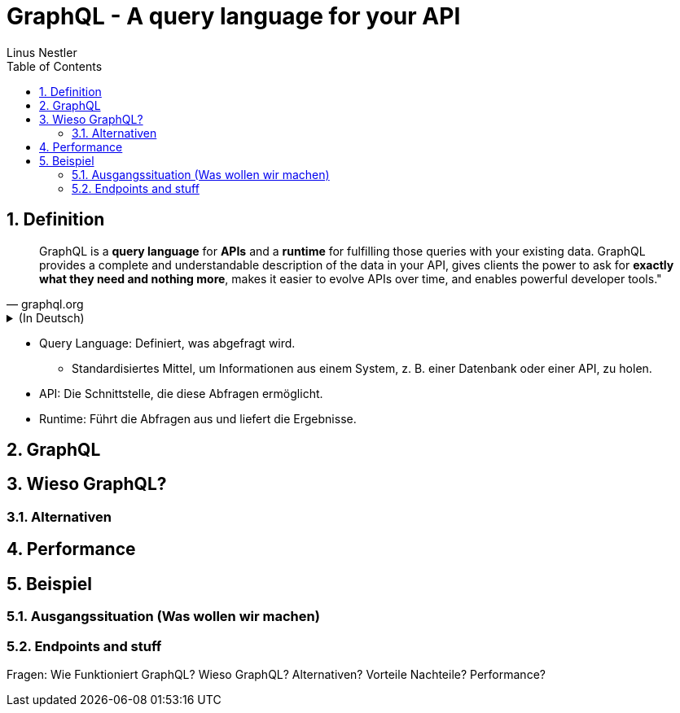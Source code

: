 = GraphQL - A query language for your API
:sectnums:
:author: Linus Nestler
:toc: left
:source-highlighter: rouge
:icons:font

== Definition

[quote, graphql.org]
____
GraphQL is a *query language* for *APIs* and a *runtime* for fulfilling those queries with your existing data. GraphQL provides a complete and understandable description of the data in your API, gives clients the power to ask for *exactly what they need and nothing more*, makes it easier to evolve APIs over time, and enables powerful developer tools."
____

.(In Deutsch)
[%collapsible]
====
[quote, graphql.org]
____
GraphQL ist eine *Abfragesprache* für *APIs* und eine *Laufzeitumgebung* zur Ausführung dieser Abfragen mit Ihren vorhandenen Daten. GraphQL bietet eine vollständige und verständliche Beschreibung der Daten in Ihrer API, gibt den Clients die Möglichkeit, genau das abzufragen, *was sie benötigen, und nichts darüber hinaus*. Es erleichtert die Weiterentwicklung von APIs im Laufe der Zeit und ermöglicht den Einsatz leistungsstarker Entwickler-Tools.
____
====

* Query Language: Definiert, was abgefragt wird.
** Standardisiertes Mittel, um Informationen aus einem System, z. B. einer Datenbank oder einer API, zu holen.
* API: Die Schnittstelle, die diese Abfragen ermöglicht.
* Runtime: Führt die Abfragen aus und liefert die Ergebnisse.

== GraphQL



== Wieso GraphQL?

=== Alternativen

== Performance

== Beispiel

=== Ausgangssituation (Was wollen wir machen)

=== Endpoints and stuff

Fragen:
Wie Funktioniert GraphQL?
Wieso GraphQL?
Alternativen?
Vorteile Nachteile?
Performance?
